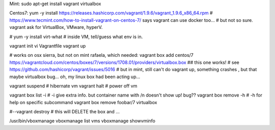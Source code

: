 
Mint:    sudo apt-get install vagrant virtualbox

Centos7: yum -y install https://releases.hashicorp.com/vagrant/1.9.6/vagrant_1.9.6_x86_64.rpm
# https://www.tecmint.com/how-to-install-vagrant-on-centos-7/ says vagrant can use docker too...
# but not so sure.  vagrant ask for VirtualBox, VMware, hyperV.  

# yum -y install virt-what              # inside VM, tell/guess what env is in.

vagrant init 
vi Vagrantfile
vagrant up

# works on osx sierra, but not on mint rafaela, which needed:
vagrant box add centos/7 https://vagrantcloud.com/centos/boxes/7/versions/1708.01/providers/virtualbox.box   ## this one works!
# see https://github.com/hashicorp/vagrant/issues/5016
# but in mint, still can't do vagrant up, something crashes , but that maybe virtualbox bug... oh, my linux box had been acting up...

vagrant suspend			# hibernate vm
vagrant halt			# power off vm

vagrant box list -i		# -i give extra info.  but container name with /n doesn't show up!  bug??
vagrant box remove -h 		# -h for help on specific subcommand
vagrant box remove foobar/7 virtualbox

#--vagrant destroy		# this will DELETE the box and ...




/usr/bin/vboxmanage 
vboxmanage list vms
vboxmanage showvminfo

